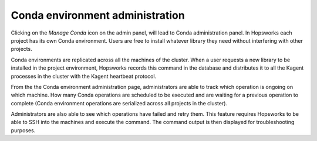 ================================
Conda environment administration 
================================

Clicking on the *Manage Conda* icon on the admin panel, will lead to Conda administration panel.
In Hopsworks each project has its own Conda environment. Users are free to install whatever library they need without interfering with other projects.

Conda environments are replicated across all the machines of the cluster. When a user requests a new library to be installed in the project environment, Hopsworks records this command in the database and distributes it to all the Kagent processes in the cluster with the Kagent heartbeat protocol.

From the the Conda environment administration page, administrators are able to track which operation is ongoing on which machine. How many Conda operations are scheduled to be executed and are waiting for a previous operation to complete (Conda environment operations are serialized across all projects in the cluster). 

Administrators are also able to see which operations have failed and retry them. This feature requires Hopsworks to be able to SSH into the machines and execute the command. The command output is then displayed for troubleshooting purposes.